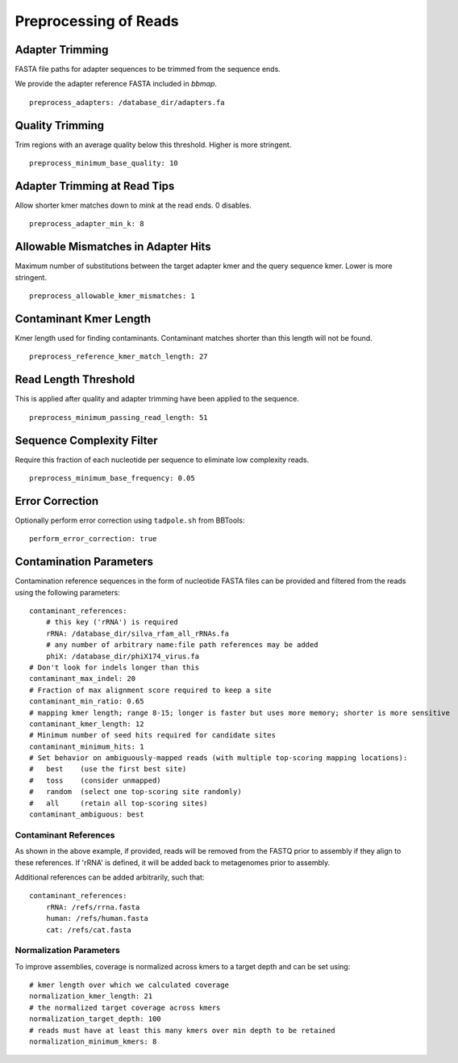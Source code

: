 Preprocessing of Reads
======================


Adapter Trimming
----------------

FASTA file paths for adapter sequences to be trimmed from the sequence ends.

We provide the adapter reference FASTA included in `bbmap`.

::

    preprocess_adapters: /database_dir/adapters.fa


Quality Trimming
----------------

Trim regions with an average quality below this threshold. Higher is more
stringent.

::

    preprocess_minimum_base_quality: 10


Adapter Trimming at Read Tips
-----------------------------

Allow shorter kmer matches down to `mink` at the read ends. 0 disables.

::

    preprocess_adapter_min_k: 8


Allowable Mismatches in Adapter Hits
------------------------------------

Maximum number of substitutions between the target adapter kmer and the query
sequence kmer. Lower is more stringent.

::

    preprocess_allowable_kmer_mismatches: 1


Contaminant Kmer Length
-----------------------

Kmer length used for finding contaminants. Contaminant matches shorter than
this length will not be found.

::

    preprocess_reference_kmer_match_length: 27


Read Length Threshold
---------------------

This is applied after quality and adapter trimming have been applied to the
sequence.

::

    preprocess_minimum_passing_read_length: 51


Sequence Complexity Filter
--------------------------

Require this fraction of each nucleotide per sequence to eliminate low
complexity reads.

::

    preprocess_minimum_base_frequency: 0.05


Error Correction
----------------

Optionally perform error correction using ``tadpole.sh`` from BBTools::

    perform_error_correction: true


Contamination Parameters
------------------------

Contamination reference sequences in the form of nucleotide FASTA files can be
provided and filtered from the reads using the following parameters::

    contaminant_references:
        # this key ('rRNA') is required
        rRNA: /database_dir/silva_rfam_all_rRNAs.fa
        # any number of arbitrary name:file path references may be added
        phiX: /database_dir/phiX174_virus.fa
    # Don't look for indels longer than this
    contaminant_max_indel: 20
    # Fraction of max alignment score required to keep a site
    contaminant_min_ratio: 0.65
    # mapping kmer length; range 8-15; longer is faster but uses more memory; shorter is more sensitive
    contaminant_kmer_length: 12
    # Minimum number of seed hits required for candidate sites
    contaminant_minimum_hits: 1
    # Set behavior on ambiguously-mapped reads (with multiple top-scoring mapping locations):
    #   best    (use the first best site)
    #   toss    (consider unmapped)
    #   random  (select one top-scoring site randomly)
    #   all     (retain all top-scoring sites)
    contaminant_ambiguous: best


Contaminant References
``````````````````````

As shown in the above example, if provided, reads will be removed from the
FASTQ prior to assembly if they align to these references. If 'rRNA' is
defined, it will be added back to metagenomes prior to assembly.

Additional references can be added arbitrarily, such that::

    contaminant_references:
        rRNA: /refs/rrna.fasta
        human: /refs/human.fasta
        cat: /refs/cat.fasta


Normalization Parameters
````````````````````````

To improve assemblies, coverage is normalized across kmers to a target depth
and can be set using::

    # kmer length over which we calculated coverage
    normalization_kmer_length: 21
    # the normalized target coverage across kmers
    normalization_target_depth: 100
    # reads must have at least this many kmers over min depth to be retained
    normalization_minimum_kmers: 8
